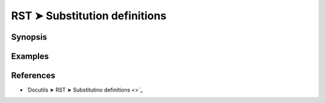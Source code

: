 ################################################################################
RST ➤ Substitution definitions
################################################################################

**********************************************************************
Synopsis
**********************************************************************



**********************************************************************
Examples
**********************************************************************



**********************************************************************
References
**********************************************************************

- `Docutils ➤ RST ➤ Substitutino definitions <>`_
